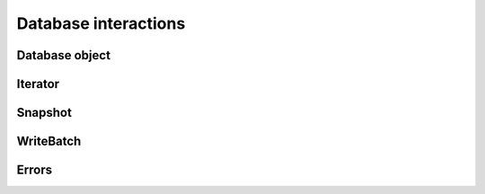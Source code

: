 Database interactions
*********************

Database object
===============

.. py:class:: rocksdb.DB

    .. py:method:: __init__(db_name, Options opts, read_only=False)

        :param string db_name:  Name of the database to open
        :param opts: Options for this specific database
        :type opts: :py:class:`rocksdb.Options`
        :param bool read_only: If ``True`` the database is opened read-only.
                               All DB calls which modify data will raise an
                               Exception.


    .. py:method:: put(key, value, sync=False, disable_wal=False)

        Set the database entry for "key" to "value".

        :param string key: Name for this entry
        :param string value: Data for this entry
        :param bool sync: 
            If ``True``, the write will be flushed from the operating system
            buffer cache (by calling WritableFile::Sync()) before the write
            is considered complete.  If this flag is true, writes will be
            slower.

            If this flag is ``False``, and the machine crashes, some recent
            writes may be lost.  Note that if it is just the process that
            crashes (i.e., the machine does not reboot), no writes will be
            lost even if ``sync == False``.

            In other words, a DB write with ``sync == False`` has similar
            crash semantics as the "write()" system call.  A DB write
            with ``sync == True`` has similar crash semantics to a "write()"
            system call followed by "fdatasync()".

        :param bool disable_wal:
            If ``True``, writes will not first go to the write ahead log,
            and the write may got lost after a crash.

    .. py:method:: delete(key, sync=False, disable_wal=False)

        Remove the database entry for "key".

        :param string key: Name to delete
        :param sync: See :py:meth:`rocksdb.DB.put`
        :param disable_wal: See :py:meth:`rocksdb.DB.put`
        :raises rocksdb.errors.NotFound: If the key did not exists

    .. py:method:: merge(key, value, sync=False, disable_wal=False)

        Merge the database entry for "key" with "value".
        The semantics of this operation is determined by the user provided
        merge_operator when opening DB.

        See :py:meth:`rocksdb.DB.put` for the parameters

        :raises:
            :py:exc:`rocksdb.errors.NotSupported` if this is called and
            no :py:attr:`rocksdb.Options.merge_operator` was set at creation


    .. py:method:: write(batch, sync=False, disable_wal=False)

        Apply the specified updates to the database.

        :param rocksdb.WriteBatch batch: Batch to apply
        :param sync: See :py:meth:`rocksdb.DB.put`
        :param disable_wal: See :py:meth:`rocksdb.DB.put`

    .. py:method:: get(key, verify_checksums=False, fill_cache=True, prefix_seek=False, snapshot=None, read_tier="all")

        :param string key: Name to get

        :param bool verify_checksums: 
            If ``True``, all data read from underlying storage will be
            verified against corresponding checksums.

        :param bool fill_cache:
                Should the "data block", "index block" or "filter block"
                read for this iteration be cached in memory?
                Callers may wish to set this field to ``False`` for bulk scans.
        
        :param bool prefix_seek:
                If this option is set and memtable implementation allows.
                Seek might only return keys with the same prefix as the seek-key

        :param snapshot:
            If not ``None``, read as of the supplied snapshot
            (which must belong to the DB that is being read and which must
            not have been released). Is it ``None`` a implicit snapshot of the
            state at the beginning of this read operation is used
        :type snapshot: :py:class:`rocksdb.Snapshot`

        :param string read_tier:
            Specify if this read request should process data that ALREADY
            resides on a particular cache. If the required data is not
            found at the specified cache,
            then :py:exc:`rocksdb.errors.Incomplete` is raised.

            | Use ``all`` if a fetch from disk is allowed.
            | Use ``cache`` if only data from cache is allowed.
 
        :returns: ``None`` if not found, else the value for this key

    .. py:method:: multi_get(keys, verify_checksums=False, fill_cache=True, prefix_seek=False, snapshot=None, read_tier="all")

        :param keys: Keys to fetch
        :type keys: list of strings

        For the other params see :py:meth:`rocksdb.DB.get`

        :returns:
            A ``dict`` where the value is either ``string`` or ``None`` if not found

        :raises: If the fetch for a single key fails
        
        .. note::
            keys will not be "de-duplicated".
            Duplicate keys will return duplicate values in order.

    .. py:method:: key_may_exist(key, fetch=False, verify_checksums=False, fill_cache=True, prefix_seek=False, snapshot=None, read_tier="all")

        If the key definitely does not exist in the database, then this method
        returns ``False``, else ``True``. If the caller wants to obtain value
        when the key is found in memory, fetch should be set to ``True``.
        This check is potentially lighter-weight than invoking DB::get().
        One way to make this lighter weight is to avoid doing any IOs.

        :param string key: Key to check
        :param bool fetch: Obtain also the value if found

        For the other params see :py:meth:`rocksdb.DB.get`

        :returns: 
            * ``(True, None)`` if key is found but value not in memory
            * ``(True, None)`` if key is found and ``fetch=False``
            * ``(True, <data>)`` if key is found and value in memory and ``fetch=True``
            * ``(False, None)`` if key is not found

    .. py:method:: iterkeys(prefix=None, fetch=False, verify_checksums=False, fill_cache=True, prefix_seek=False, snapshot=None, read_tier="all")

        Iterate over the keys

        :param string prefix: Not implemented yet

        For other params see :py:meth:`rocksdb.DB.get`

        :returns:
            A iterator object which is not valid yet.
            Call first one of the seek methods of the iterator to position it

        :rtype: :py:class:`rocksdb.BaseIterator`

    .. py:method:: itervalues(prefix=None, fetch=False, verify_checksums=False, fill_cache=True, prefix_seek=False, snapshot=None, read_tier="all")

        Iterate over the values

        :param string prefix: Not implemented yet

        For other params see :py:meth:`rocksdb.DB.get`

        :returns:
            A iterator object which is not valid yet.
            Call first one of the seek methods of the iterator to position it

        :rtype: :py:class:`rocksdb.BaseIterator`

    .. py:method:: iteritems(prefix=None, fetch=False, verify_checksums=False, fill_cache=True, prefix_seek=False, snapshot=None, read_tier="all")

        Iterate over the items

        :param string prefix: Not implemented yet

        For other params see :py:meth:`rocksdb.DB.get`

        :returns:
            A iterator object which is not valid yet.
            Call first one of the seek methods of the iterator to position it

        :rtype: :py:class:`rocksdb.BaseIterator`

    .. py:method:: snapshot()
    
        Return a handle to the current DB state.
        Iterators created with this handle will all observe a stable snapshot
        of the current DB state.
        
        :rtype: :py:class:`rocksdb.Snapshot`


    .. py:method:: get_property(prop)

        DB implementations can export properties about their state
        via this method. If "property" is a valid property understood by this
        DB implementation, a string with its value is returned.
        Otherwise ``None``
        
        Valid property names include:
        
        * ``"rocksdb.num-files-at-level<N>"``: return the number of files at level <N>,
            where <N> is an ASCII representation of a level number (e.g. "0").

        * ``"rocksdb.stats"``: returns a multi-line string that describes statistics
            about the internal operation of the DB.

        * ``"rocksdb.sstables"``: returns a multi-line string that describes all
            of the sstables that make up the db contents.

    .. py:method:: get_live_files_metadata()

        Returns a list of all table files.

        It returns a list of dict's were each dict has the following keys.

        ``name``
            Name of the file

        ``level``
            Level at which this file resides

        ``size``
            File size in bytes

        ``smallestkey``
            Smallest user defined key in the file

        ``largestkey``
            Largest user defined key in the file

        ``smallest_seqno``
            smallest seqno in file

        ``largest_seqno``
            largest seqno in file
        
    .. py:attribute:: options

        Returns the associated :py:class:`rocksdb.Options` instance.

        .. note::

            Changes to this object have no effect anymore.
            Consider this as read-only

Iterator
========

.. py:class:: rocksdb.BaseIterator

    Base class for all iterators in this module. After creation a iterator is
    invalid. Call one of the seek methods first before starting iteration

    .. py:method:: seek_to_first()

            Position at the first key in the source

    .. py:method:: seek_to_last()
    
            Position at the last key in the source

    .. py:method:: seek(key)
    
        :param string key: Position at the first key in the source that at or past
 
    Methods to support the python iterator protocol

    .. py:method:: __iter__()
    .. py:method:: __next__()
    .. py:method:: __reversed__()

Snapshot
========

.. py:class:: rocksdb.Snapshot

    Opaque handler for a single Snapshot.
    Snapshot is released if nobody holds a reference on it.
    Retrieved via :py:meth:`rocksdb.DB.snapshot`

WriteBatch
==========

.. py:class:: rocksdb.WriteBatch

     WriteBatch holds a collection of updates to apply atomically to a DB.

     The updates are applied in the order in which they are added
     to the WriteBatch.  For example, the value of "key" will be "v3"
     after the following batch is written::
     
        batch = rocksdb.WriteBatch()
        batch.put("key", "v1")
        batch.delete("key")
        batch.put("key", "v2")
        batch.put("key", "v3")

    .. py:method:: __init__(data=None)

        Creates a WriteBatch.

        :param string data:
            A serialized version of a previous WriteBatch. As retrieved
            from a previous .data() call. If ``None`` a empty WriteBatch is
            generated

    .. py:method:: put(key, value)
    
        Store the mapping "key->value" in the database.

        :param string key: Name of the entry to store
        :param string value: Data of this entry

    .. py:method:: merge(key, value)
    
        Merge "value" with the existing value of "key" in the database.

        :param string key: Name of the entry to merge
        :param string value: Data to merge

    .. py:method:: delete(key)
 
        If the database contains a mapping for "key", erase it.  Else do nothing.

        :param string key: Key to erase

    .. py:method:: clear()

        Clear all updates buffered in this batch.

    .. py:method:: data()

        Retrieve the serialized version of this batch.

        :rtype: string

    .. py:method:: count()
    
        Returns the number of updates in the batch

        :rtype: int

Errors
======

.. py:exception:: rocksdb.errors.NotFound
.. py:exception:: rocksdb.errors.Corruption
.. py:exception:: rocksdb.errors.NotSupported
.. py:exception:: rocksdb.errors.InvalidArgument
.. py:exception:: rocksdb.errors.RocksIOError
.. py:exception:: rocksdb.errors.MergeInProgress
.. py:exception:: rocksdb.errors.Incomplete


